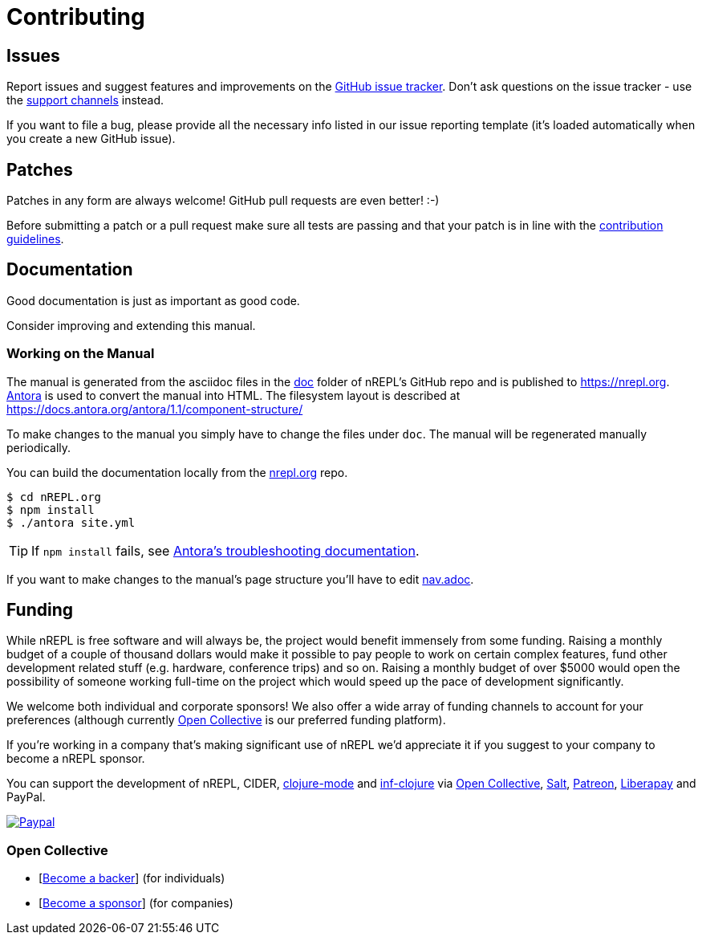 = Contributing

== Issues

Report issues and suggest features and improvements on the
link:https://github.com/nrepl/nREPL/issues[GitHub issue tracker]. Don't ask
questions on the issue tracker - use the <<about/support.adoc#,support channels>> instead.

If you want to file a bug, please provide all the necessary info listed in
our issue reporting template (it's loaded automatically when you create a
new GitHub issue).

== Patches

Patches in any form are always welcome! GitHub pull requests are even better! :-)

Before submitting a patch or a pull request make sure all tests are
passing and that your patch is in line with the link:https://github.com/nrepl/nREPL/blob/master/.github/CONTRIBUTING.md[contribution guidelines].

== Documentation

Good documentation is just as important as good code.

Consider improving and extending this manual.

=== Working on the Manual

The manual is generated from the asciidoc files in the link:https://github.com/nrepl/nREPL/tree/master/doc[doc] folder of nREPL's GitHub repo and is published to https://nrepl.org.
link:https://antora.org[Antora] is used to convert the manual into HTML.
The filesystem layout is described at https://docs.antora.org/antora/1.1/component-structure/

To make changes to the manual you simply have to change the files under `doc`.
The manual will be regenerated manually periodically.

You can build the documentation locally from the link:https://github.com/nrepl/nrepl.org[nrepl.org] repo.

[source,shell]
----
$ cd nREPL.org
$ npm install
$ ./antora site.yml
----

TIP: If `npm install` fails, see link:https://docs.antora.org/antora/1.1/install/troubleshoot-nodegit/[Antora's troubleshooting documentation].

If you want to make changes to the manual's page structure you'll have to edit
link:https://github.com/nrepl/nREPL/blob/master/doc/modules/ROOT/nav.adoc[nav.adoc].

== Funding

While nREPL is free software and will always be, the project would benefit immensely from some funding.
Raising a monthly budget of a couple of thousand dollars would make it possible to pay people to work on
certain complex features, fund other development related stuff (e.g. hardware, conference trips) and so on.
Raising a monthly budget of over $5000 would open the possibility of someone working full-time on the project
which would speed up the pace of development significantly.

We welcome both individual and corporate sponsors! We also offer a wide array of funding channels to account
for your preferences (although currently link:https://opencollective.com/cider[Open Collective] is our preferred funding platform).

If you're working in a company that's making significant use of nREPL we'd appreciate it if you suggest to your company
to become a nREPL sponsor.

You can support the development of nREPL, CIDER, link:https://github.com/clojure-emacs/clojure-mode[clojure-mode] and link:https://github.com/clojure-emacs/inf-clojure[inf-clojure] via
link:https://opencollective.com/cider[Open Collective],
link:https://salt.bountysource.com/teams/cider[Salt],
link:https://www.patreon.com/bbatsov[Patreon],
link:https://liberapay.com/bbatsov/donate[Liberapay] and PayPal.

link:https://www.paypal.com/cgi-bin/webscr?cmd=_s-xclick&hosted_button_id=GRQKNBM6P8VRQ[image:https://www.paypalobjects.com/en_US/i/btn/btn_donate_SM.gif[Paypal]]

=== Open Collective

* [link:https://opencollective.com/cider#backer[Become a backer]] (for individuals)
* [link:https://opencollective.com/cider#sponsor[Become a sponsor]] (for companies)
